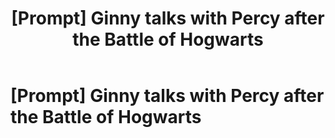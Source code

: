 #+TITLE: [Prompt] Ginny talks with Percy after the Battle of Hogwarts

* [Prompt] Ginny talks with Percy after the Battle of Hogwarts
:PROPERTIES:
:Author: CryptidGrimnoir
:Score: 5
:DateUnix: 1526175784.0
:DateShort: 2018-May-13
:END:
